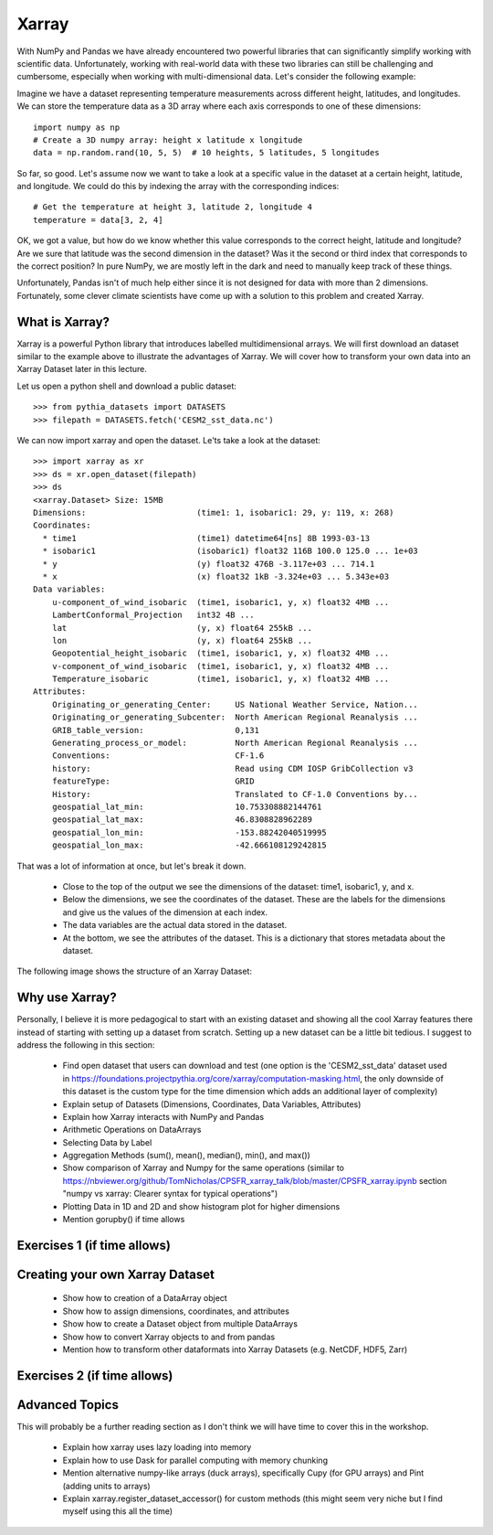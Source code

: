 .. _xarray:

Xarray
======

.. questions::

        - How shall we deal with real-world datasets that are usually more than just raw numbers?
        - What is the advantage of using labelled multidimensional arrays?
        - What does Xarray add to Numpy and Pandas to address these questions?
     
.. objectives::

        - Learn how to apply operations over dimensions and select values by label
        - Understand Xarray's DataArrays and Datasets
        - Learn how to easily plot data in Xarray
        - Learn how to turn your own data into an Xarray Dataset


.. highlight:: python


With NumPy and Pandas we have already encountered two powerful libraries that can significantly simplify working with scientific data. Unfortunately, working with real-world data with these two libraries can still be challenging and cumbersome, especially when working with multi-dimensional data. Let's consider the following example: 

Imagine we have a dataset representing temperature measurements across different height, latitudes, and longitudes. We can store the temperature data as a 3D array where each axis corresponds to one of these dimensions: :: 

        import numpy as np
        # Create a 3D numpy array: height x latitude x longitude
        data = np.random.rand(10, 5, 5)  # 10 heights, 5 latitudes, 5 longitudes


So far, so good. Let's assume now we want to take a look at a specific value in the dataset at a certain height, latitude, and longitude. We could do this by indexing the array with the corresponding indices: ::

        # Get the temperature at height 3, latitude 2, longitude 4
        temperature = data[3, 2, 4]

OK, we got a value, but how do we know whether this value corresponds to the correct height, latitude and longitude? Are we sure that latitude was the second dimension in the dataset? Was it the second or third index that corresponds to the correct position? In pure NumPy, we are mostly left in the dark and need to manually keep track of these things. 

Unfortunately, Pandas isn't of much help either since it is not designed for data with more than 2 dimensions. Fortunately, some clever climate scientists have come up with a solution to this problem and created Xarray.

What is Xarray?
----------------

Xarray is a powerful Python library that introduces labelled multidimensional arrays.  
We will first download an dataset similar to the example above to illustrate the advantages of Xarray. We will cover how to transform your own data into an Xarray Dataset later in this lecture.

Let us open a python shell and download a public dataset: ::
        
        >>> from pythia_datasets import DATASETS
        >>> filepath = DATASETS.fetch('CESM2_sst_data.nc')

We can now import xarray and open the dataset. Le'ts take a look at the dataset: ::

        >>> import xarray as xr
        >>> ds = xr.open_dataset(filepath)
        >>> ds
        <xarray.Dataset> Size: 15MB
        Dimensions:                       (time1: 1, isobaric1: 29, y: 119, x: 268)
        Coordinates:
          * time1                         (time1) datetime64[ns] 8B 1993-03-13
          * isobaric1                     (isobaric1) float32 116B 100.0 125.0 ... 1e+03
          * y                             (y) float32 476B -3.117e+03 ... 714.1
          * x                             (x) float32 1kB -3.324e+03 ... 5.343e+03
        Data variables:
            u-component_of_wind_isobaric  (time1, isobaric1, y, x) float32 4MB ...
            LambertConformal_Projection   int32 4B ...
            lat                           (y, x) float64 255kB ...
            lon                           (y, x) float64 255kB ...
            Geopotential_height_isobaric  (time1, isobaric1, y, x) float32 4MB ...
            v-component_of_wind_isobaric  (time1, isobaric1, y, x) float32 4MB ...
            Temperature_isobaric          (time1, isobaric1, y, x) float32 4MB ...
        Attributes:
            Originating_or_generating_Center:     US National Weather Service, Nation...
            Originating_or_generating_Subcenter:  North American Regional Reanalysis ...
            GRIB_table_version:                   0,131
            Generating_process_or_model:          North American Regional Reanalysis ...
            Conventions:                          CF-1.6
            history:                              Read using CDM IOSP GribCollection v3
            featureType:                          GRID
            History:                              Translated to CF-1.0 Conventions by...
            geospatial_lat_min:                   10.753308882144761
            geospatial_lat_max:                   46.8308828962289
            geospatial_lon_min:                   -153.88242040519995
            geospatial_lon_max:                   -42.666108129242815

That was a lot of information at once, but let's break it down. 

        - Close to the top of the output we see the dimensions of the dataset: time1, isobaric1, y, and x. 
        - Below the dimensions, we see the coordinates of the dataset. These are the labels for the dimensions and give us the values of the dimension at each index.
        - The data variables are the actual data stored in the dataset.
        - At the bottom, we see the attributes of the dataset. This is a dictionary that stores metadata about the dataset.


The following image shows the structure of an Xarray Dataset:

        .. image:: img/xarray/xarray_dataset_image.png

Why use Xarray?
---------------

Personally, I believe it is more pedagogical to start with an existing dataset and showing all the cool Xarray features there instead of starting with setting up a dataset from scratch. Setting up a new dataset can be a little bit tedious. I suggest to address the following in this section:

        - Find open dataset that users can download and test (one option is the 'CESM2_sst_data' dataset used in https://foundations.projectpythia.org/core/xarray/computation-masking.html, the only downside of this dataset is the custom type for the time dimension which adds an additional layer of complexity)
        - Explain setup of Datasets (Dimensions, Coordinates, Data Variables, Attributes)
        - Explain how Xarray interacts with NumPy and Pandas
        - Arithmetic Operations on DataArrays
        - Selecting Data by Label
        - Aggregation Methods (sum(), mean(), median(), min(), and max())
        - Show comparison of Xarray and Numpy for the same operations (similar to https://nbviewer.org/github/TomNicholas/CPSFR_xarray_talk/blob/master/CPSFR_xarray.ipynb section "numpy vs xarray: Clearer syntax for typical operations")
        - Plotting Data in 1D and 2D and show histogram plot for higher dimensions
        - Mention gorupby() if time allows


Exercises 1 (if time allows)
----------------------------

.. challenge:: Exercises: Xarray-1

        Take example dataset and perform a series of operations on it using labels. If we use the global surface temperature data set the exercise could be to find the month with the highest average temperature at a given latitude.  

.. solution:: Solutions: Xarray-1

        Solution to Exercise 1 coming soon. 


Creating your own Xarray Dataset
--------------------------------

        - Show how to creation of a DataArray object
        - Show how to assign dimensions, coordinates, and attributes
        - Show how to create a Dataset object from multiple DataArrays
        - Show how to convert Xarray objects to and from pandas
        - Mention how to transform other dataformats into Xarray Datasets (e.g. NetCDF, HDF5, Zarr)


Exercises 2 (if time allows)
----------------------------

.. challenge:: Exercises: Xarray-2

        Provide two 3D numpy arrays and let participants turn them into an Xarray Dataset with the correct dimensions and coordinates.

.. solution:: Solutions: Xarray-2

        Solution to Exercise 2 coming soon.


Advanced Topics 
---------------

This will probably be a further reading section as I don't think we will have time to cover this in the workshop. 

        - Explain how xarray uses lazy loading into memory
        - Explain how to use Dask for parallel computing with memory chunking
        - Mention alternative numpy-like arrays (duck arrays), specifically Cupy (for GPU arrays) and Pint (adding units to arrays)
        - Explain xarray.register_dataset_accessor() for custom methods (this might seem very niche but I find myself using this all the time)

